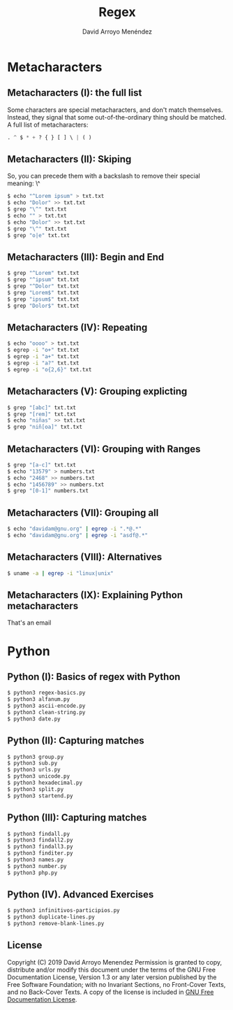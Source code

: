 #+TITLE: Regex
#+AUTHOR: David Arroyo Menéndez
#+OPTIONS: H:2 toc:nil num:t
#+LATEX_CLASS: beamer
#+LATEX_CLASS_OPTIONS: [presentation]
#+BEAMER_THEME: Madrid
#+COLUMNS: %45ITEM %10BEAMER_ENV(Env) %10BEAMER_ACT(Act) %4BEAMER_COL(Col) %8BEAMER_OPT(Opt)


* Metacharacters
** Metacharacters (I): the full list

Some characters are special metacharacters, and don't match
themselves. Instead, they signal that some out-of-the-ordinary thing
should be matched. A full list of metacharacters:

#+BEGIN_SRC python
. ^ $ * + ? { } [ ] \ | ( )
#+END_SRC

** Metacharacters (II): Skiping

So, you can precede them with a backslash to remove their special
meaning: \^

#+BEGIN_SRC bash
$ echo "^Lorem ipsum" > txt.txt 
$ echo "Dolor" >> txt.txt 
$ grep "\^" txt.txt
$ echo "" > txt.txt 
$ echo "Dolor" >> txt.txt 
$ grep "\^" txt.txt
$ grep "o|e" txt.txt
#+END_SRC

** Metacharacters (III): Begin and End

#+BEGIN_SRC bash
$ grep "^Lorem" txt.txt 
$ grep "^ipsum" txt.txt 
$ grep "^Dolor" txt.txt 
$ grep "Lorem$" txt.txt 
$ grep "ipsum$" txt.txt 
$ grep "Dolor$" txt.txt
#+END_SRC

** Metacharacters (IV): Repeating

#+BEGIN_SRC bash
$ echo "oooo" > txt.txt
$ egrep -i "o+" txt.txt
$ egrep -i "a+" txt.txt
$ egrep -i "a?" txt.txt
$ egrep -i "o{2,6}" txt.txt
#+END_SRC

** Metacharacters (V): Grouping explicting

#+BEGIN_SRC bash
$ grep "[abc]" txt.txt 
$ grep "[rem]" txt.txt 
$ echo "niñas" >> txt.txt 
$ grep "niñ[oa]" txt.txt
#+END_SRC

** Metacharacters (VI): Grouping with Ranges

#+BEGIN_SRC bash
$ grep "[a-c]" txt.txt 
$ echo "13579" > numbers.txt 
$ echo "2468" >> numbers.txt 
$ echo "1456789" >> numbers.txt
$ grep "[0-1]" numbers.txt
#+END_SRC

** Metacharacters (VII): Grouping all

#+BEGIN_SRC bash
$ echo "davidam@gnu.org" | egrep -i ".*@.*"
$ echo "davidam@gnu.org" | egrep -i "asdf@.*"
#+END_SRC

** Metacharacters (VIII): Alternatives

#+BEGIN_SRC bash
$ uname -a | egrep -i "linux|unix"
#+END_SRC


** Metacharacters (IX): Explaining Python metacharacters

That's an email

[[file:img/regex-domain.png]]

* Python

** Python (I): Basics of regex with Python
#+BEGIN_SRC bash
$ python3 regex-basics.py
$ python3 alfanum.py
$ python3 ascii-encode.py
$ python3 clean-string.py
$ python3 date.py
#+END_SRC

** Python (II): Capturing matches
#+BEGIN_SRC bash
$ python3 group.py
$ python3 sub.py
$ python3 urls.py
$ python3 unicode.py
$ python3 hexadecimal.py
$ python3 split.py
$ python3 startend.py
#+END_SRC

** Python (III): Capturing matches
#+BEGIN_SRC bash
$ python3 findall.py
$ python3 findall2.py
$ python3 findall3.py
$ python3 finditer.py
$ python3 names.py
$ python3 number.py
$ python3 php.py
#+END_SRC

** Python (IV). Advanced Exercises
#+BEGIN_SRC bash
$ python3 infinitivos-participios.py
$ python3 duplicate-lines.py
$ python3 remove-blank-lines.py
#+END_SRC

** License
Copyright (C) 2019 David Arroyo Menendez
    Permission is granted to copy, distribute and/or modify this document
    under the terms of the GNU Free Documentation License, Version 1.3
    or any later version published by the Free Software Foundation;
    with no Invariant Sections, no Front-Cover Texts, and no Back-Cover Texts.
    A copy of the license is included in [[https://www.gnu.org/copyleft/fdl.html][GNU Free Documentation License]].



